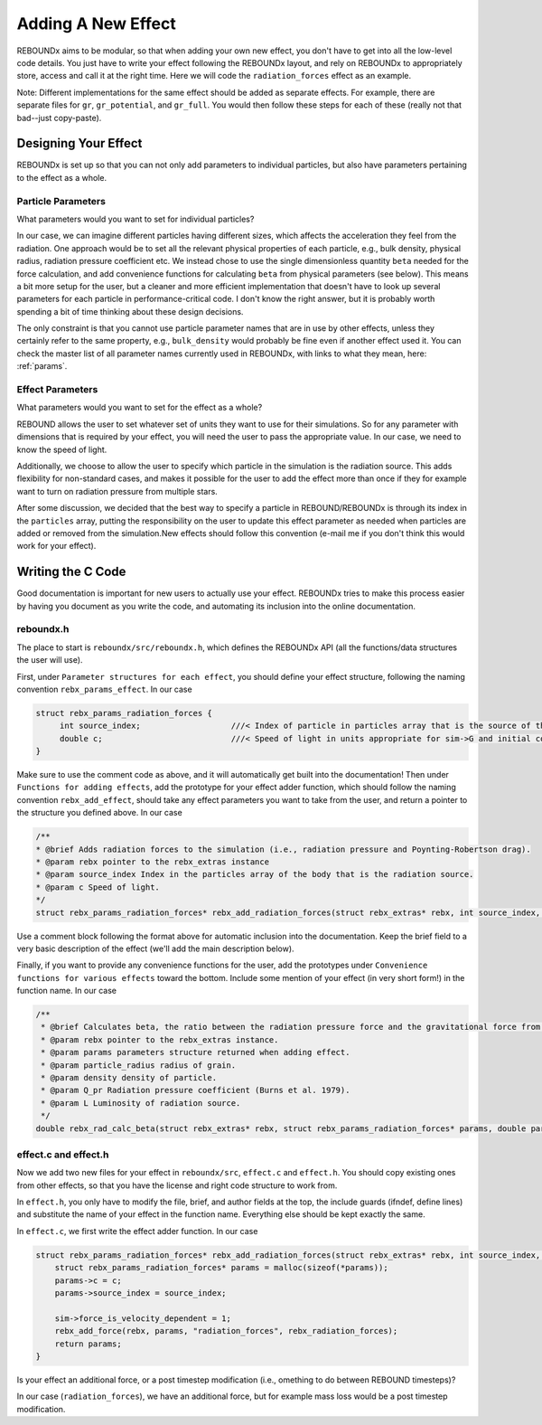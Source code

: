.. _add_effect:

Adding A New Effect
============================

REBOUNDx aims to be modular, so that when adding your own new effect, you don't have to get into all the low-level code details.
You just have to write your effect following the REBOUNDx layout, and rely on REBOUNDx to appropriately store, access and call it at the right time.
Here we will code the ``radiation_forces`` effect as an example.

Note: Different implementations for the same effect should be added as separate effects.
For example, there are separate files for ``gr``, ``gr_potential``, and ``gr_full``.
You would then follow these steps for each of these (really not that bad--just copy-paste).

Designing Your Effect
---------------------

REBOUNDx is set up so that you can not only add parameters to individual particles, but also have parameters pertaining to the effect as a whole.  

Particle Parameters
^^^^^^^^^^^^^^^^^^^

What parameters would you want to set for individual particles?

In our case, we can imagine different particles having different sizes, which affects the acceleration they feel from the radiation.
One approach would be to set all the relevant physical properties of each particle, e.g., bulk density, physical radius, radiation pressure coefficient etc.
We instead chose to use the single dimensionless quantity ``beta`` needed for the force calculation, and add convenience functions for calculating ``beta`` from physical parameters (see below).
This means a bit more setup for the user, but a cleaner and more efficient implementation that doesn't have to look up several parameters for each particle in performance-critical code.
I don't know the right answer, but it is probably worth spending a bit of time thinking about these design decisions.

The only constraint is that you cannot use particle parameter names that are in use by other effects, unless they certainly refer to the same property, e.g., ``bulk_density`` would probably be fine even if another effect used it. 
You can check the master list of all parameter names currently used in REBOUNDx, with links to what they mean, here: :ref:`params`.

Effect Parameters
^^^^^^^^^^^^^^^^^

What parameters would you want to set for the effect as a whole?

REBOUND allows the user to set whatever set of units they want to use for their simulations.  
So for any parameter with dimensions that is required by your effect, you will need the user to pass the appropriate value.
In our case, we need to know the speed of light.

Additionally, we choose to allow the user to specify which particle in the simulation is the radiation source.
This adds flexibility for non-standard cases, and makes it possible for the user to add the effect more than once if they for example want to turn on radiation pressure from multiple stars.

After some discussion, we decided that the best way to specify a particle in REBOUND/REBOUNDx is through its index in the ``particles`` array, putting the responsibility on the user to update this effect parameter as needed when particles are added or removed from the simulation.New effects should follow this convention (e-mail me if you don't think this would work for your effect).

Writing the C Code
------------------ 

Good documentation is important for new users to actually use your effect. 
REBOUNDx tries to make this process easier by having you document as you write the code, and automating its inclusion into the online documentation.

reboundx.h
^^^^^^^^^^

The place to start is ``reboundx/src/reboundx.h``, which defines the REBOUNDx API (all the functions/data structures the user will use).

First, under ``Parameter structures for each effect``, you should define your effect structure, following the naming convention ``rebx_params_effect``.  In our case

.. code-block:: c

    struct rebx_params_radiation_forces {
         int source_index;                   ///< Index of particle in particles array that is the source of the radiation.
         double c;                           ///< Speed of light in units appropriate for sim->G and initial conditions.
    }

Make sure to use the comment code as above, and it will automatically get built into the documentation!
Then under ``Functions for adding effects``, add the prototype for your effect adder function, which should follow the naming convention ``rebx_add_effect``, should take any effect parameters you want to take from the user, and return a pointer to the structure you defined above.  
In our case

.. code-block:: c

    /**
    * @brief Adds radiation forces to the simulation (i.e., radiation pressure and Poynting-Robertson drag).
    * @param rebx pointer to the rebx_extras instance
    * @param source_index Index in the particles array of the body that is the radiation source.
    * @param c Speed of light.
    */
    struct rebx_params_radiation_forces* rebx_add_radiation_forces(struct rebx_extras* rebx, int source_index, double c);

Use a comment block following the format above for automatic inclusion into the documentation.  
Keep the brief field to a very basic description of the effect (we'll add the main description below).

Finally, if you want to provide any convenience functions for the user, add the prototypes under ``Convenience functions for various effects`` toward the bottom.
Include some mention of your effect (in very short form!) in the function name.
In our case

.. code-block:: c

    /**
     * @brief Calculates beta, the ratio between the radiation pressure force and the gravitational force from the star.
     * @param rebx pointer to the rebx_extras instance.
     * @param params parameters structure returned when adding effect.
     * @param particle_radius radius of grain.
     * @param density density of particle.
     * @param Q_pr Radiation pressure coefficient (Burns et al. 1979).
     * @param L Luminosity of radiation source.
     */
    double rebx_rad_calc_beta(struct rebx_extras* rebx, struct rebx_params_radiation_forces* params, double particle_radius, double density, double Q_pr, double L);

effect.c and effect.h
^^^^^^^^^^^^^^^^^^^^^

Now we add two new files for your effect in ``reboundx/src``, ``effect.c`` and ``effect.h``.
You should copy existing ones from other effects, so that you have the license and right code structure to work from.

In ``effect.h``, you only have to modify the file, brief, and author fields at the top, the include guards (ifndef, define lines) and substitute the name of your effect in the function name.  
Everything else should be kept exactly the same.

In ``effect.c``, we first write the effect adder function.
In our case

.. code-block:: c

    struct rebx_params_radiation_forces* rebx_add_radiation_forces(struct rebx_extras* rebx, int source_index, double c){
        struct rebx_params_radiation_forces* params = malloc(sizeof(*params));
        params->c = c;
        params->source_index = source_index;

        sim->force_is_velocity_dependent = 1;
        rebx_add_force(rebx, params, "radiation_forces", rebx_radiation_forces);
        return params;
    }

Is your effect an additional force, or a post timestep modification (i.e., omething to do between REBOUND timesteps)?

In our case (``radiation_forces``), we have an additional force, but for example mass loss would be a post timestep modification. 
